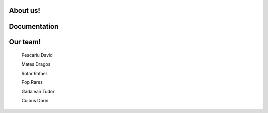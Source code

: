 .. BPC_Pi documentation master file, created by
   sphinx-quickstart on Thu Feb 13 10:25:57 2020.
   You can adapt this file completely to your liking, but it should at least
   contain the root `toctree` directive.

.. image:: logo.jpg

About us!
==================================

.. py:function:: About our team

   We are a team of 6 people from Lucian Blaga High School
   in the city of Cluj-Napoca, Romania.

.. py:function:: What are we doing?

   Our experiment consists of the following:
      * Constantly monitoring the:
         - Temperature
         - Humidity
         - Pressure
         - Data from the Acceleromter / Gyroscope
      * Saving the data to a datalogger
      * We measure the distance between the ISS and the Earth
   Based on the data we gather we are going to make a report about the long-term effects that the astronauts may experience. 


Documentation
==================================

.. py:function:: steag(nr_afisari, delay)
   
   *nr_afisari*: How many times should the flag wave

   *delay*: Delay between the waves

   This function shows the flag right at the begggining.

.. py:function:: get_show_data(scrl_spd, col_t, col_h, col_p, bk_t, bk_h, bk_p)

   *scrl_spd*: Speed of the scrolling text

   *col_t*: Text colour for the temperature

   *col_h*: Text colour for the humidity

   *col_p*: Text colour for the pressure

   *bk_t*: Background colour for the temperature

   *bk_h*: Background colour for the humidity

   *bk_p*: Background colour for the pressure

   This is our function for collecting the data from the sensors,
   and also showing it on the LED Matrix.

.. py:function:: logger()

   This function is saving the relevant data in the data01.csv file 
   and it also gets the height of the ISS. 

Our team!
==================================

   Pescariu David

   Mates Dragos

   Rotar Rafael

   Pop Rares

   Gadalean Tudor

   Cuibus Dorin